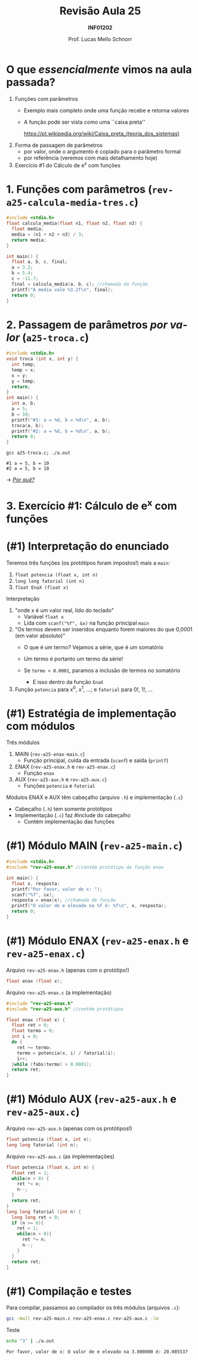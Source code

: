 # -*- coding: utf-8 -*-
# -*- mode: org -*-
#+startup: beamer overview indent
#+LANGUAGE: pt-br
#+TAGS: noexport(n)
#+EXPORT_EXCLUDE_TAGS: noexport
#+EXPORT_SELECT_TAGS: export

#+Title: Revisão Aula 25
#+Subtitle: *INF01202*
#+Author: Prof. Lucas Mello Schnorr
#+Date: \copyleft

#+LaTeX_CLASS: beamer
#+LaTeX_CLASS_OPTIONS: [xcolor=dvipsnames]
#+OPTIONS: title:nil H:1 num:t toc:nil \n:nil @:t ::t |:t ^:t -:t f:t *:t <:t
#+LATEX_HEADER: \input{org-babel.tex}
#+LATEX_HEADER: \usepackage{amsmath}
#+LATEX_HEADER: \usepackage{systeme}

#+latex: \newcommand{\mytitle}{Revisão Aula 25}
#+latex: \mytitleslide

* Configuração                                                     :noexport:

#+BEGIN_SRC emacs-lisp
(setq org-latex-listings 'minted
      org-latex-packages-alist '(("" "minted"))
      org-latex-pdf-process
      '("pdflatex -shell-escape -interaction nonstopmode -output-directory %o %f"
        "pdflatex -shell-escape -interaction nonstopmode -output-directory %o %f"))
(setq org-latex-minted-options
       '(("frame" "lines")
         ("fontsize" "\\scriptsize")))
#+END_SRC

#+RESULTS:
| frame    | lines       |
| fontsize | \scriptsize |

* O que /essencialmente/ vimos na aula passada?

1. Funções com parâmetros
   - Exemplo mais completo onde uma função recebe e retorna valores
   - A função pode ser vista como uma ``caixa preta'' @@latex:\\@@
     #+latex: {\scriptsize
     https://pt.wikipedia.org/wiki/Caixa_preta_(teoria_dos_sistemas)
     #+latex: }
2. Forma de passagem de parâmetros
   - por valor, onde o argumento é copiado para o parâmetro formal
   - por referência (veremos com mais detalhamento hoje)
3. Exercício #1 do Cálculo de e^x com funções

* 1. Funções com parâmetros @@latex:{\small@@ (~rev-a25-calcula-media-tres.c~) @@latex:}@@

#+attr_latex: :options fontsize=\normalsize
#+BEGIN_SRC C :tangle e/rev-a25-calcula-media-tres.c
#include <stdio.h>
float calcula_media(float n1, float n2, float n3) {
  float media;
  media = (n1 + n2 + n3) / 3;
  return media;
}

int main() {
  float a, b, c, final;
  a = 3.2;
  b = 5.4;
  c = -11.7;
  final = calcula_media(a, b, c); //chamada da função
  printf("A media vale %3.2f\n", final);
  return 0;
}
#+END_SRC

* 2. Passagem de parâmetros /por valor/ (~a25-troca.c~)

#+attr_latex: :options fontsize=\scriptsize
#+BEGIN_SRC C :tangle e/a25-troca.c
#include <stdio.h>
void troca (int x, int y) {
  int temp;
  temp = x;
  x = y;
  y = temp;
  return;
}
int main() {
  int a, b;
  a = 5;
  b = 10;
  printf("#1: a = %d, b = %d\n", a, b);
  troca(a, b);
  printf("#2: a = %d, b = %d\n", a, b);
  return 0;
}
#+END_SRC

#+begin_src shell :results output :exports both :dir e
gcc a25-troca.c; ./a.out
#+end_src

#+RESULTS:
: #1 a = 5, b = 10
: #2 a = 5, b = 10

\to _/Por quê?/_
* 3. Exercício #1: Cálculo de e^x com funções

#+latex: \cortesia{../../../Algoritmos/Edison/Teoricas/Aula018_-funcoes_comparametros_slide_27.pdf}{Prof. Edison Pignaton de Freitas}

* (#1) Interpretação do enunciado

Teremos três funções (os protótipos foram impostos!) mais a ~main~:
1. ~float potencia (float x, int n)~
2. ~long long fatorial (int n)~
3. ~float EnaX (float x)~

#+latex: \pause\fill

Interpretação
1. "onde x é um valor real, lido do teclado"
   - Variável ~float x~
   - Lida com ~scanf("%f", &x)~ na função principal ~main~
   #+latex: \pause
2. "Os termos devem ser inseridos enquanto forem maiores do que 0,0001
   (em valor absoluto)"
   - O que é um termo? Vejamos a série, que é um somatório
     #+BEGIN_EXPORT latex
     \begin{equation}
     e^x = \frac{x^0}{0!} + \frac{x^1}{1!} + \frac{x^2}{2!} + \frac{x^3}{3!} + ...
     \end{equation}
     #+END_EXPORT
     #+latex: \pause
   - Um termo é portanto um termo da série!
     #+latex: \pause
   - Se ~termo < 0.0001~, paramos a inclusão de termos no somatório
     - E isso dentro da função ~EnaX~
     #+latex: \pause
3. Função ~potencia~ para x^0, x^1, ...; e ~fatorial~ para 0!, 1!, ...

* (#1) Estratégia de implementação com módulos

Três módulos
1. MAIN (~rev-a25-enax-main.c~)
   - Função principal, cuida da entrada (~scanf~) e saída (~printf~)
2. ENAX (~rev-a25-enax.h~ e ~rev-a25-enax.c~)
   - Função ~enax~
3. AUX (~rev-a25-aux.h~ e ~rev-a25-aux.c~)
   - Funções ~potencia~ e ~fatorial~

#+latex: \vfill

Módulos ENAX e AUX têm cabeçalho (arquivo ~.h~) e implementação (~.c~)
- Cabeçalho (~.h~) tem somente protótipos
- Implementação (~.c~) faz #include do cabeçalho
  - Contém implementação das funções

* (#1) Módulo MAIN @@latex:{\small@@ (~rev-a25-main.c~) @@latex:}@@

#+attr_latex: :options fontsize=\normalsize
#+BEGIN_SRC C :tangle e/rev-a25-main.c
#include <stdio.h>
#include "rev-a25-enax.h" //contém protótipo da função enax

int main() {
  float x, resposta;
  printf("Por favor, valor de x: ");
  scanf("%f", &x);
  resposta = enax(x); //chamada de função
  printf("O valor de e elevado na %f é: %f\n", x, resposta);
  return 0;
}
#+END_SRC

* (#1) Módulo ENAX @@latex:{\small@@ (~rev-a25-enax.h~ e ~rev-a25-enax.c~) @@latex:}@@

Arquivo ~rev-a25-enax.h~ (apenas com o protótipo!)

#+BEGIN_SRC C :tangle e/rev-a25-enax.h :main no
float enax (float x);
#+END_SRC

#+latex: \pause

Arquivo ~rev-a25-enax.c~ (a implementação)

#+BEGIN_SRC C :tangle e/rev-a25-enax.c :main no
#include "rev-a25-enax.h"
#include "rev-a25-aux.h" //contém protótipos

float enax (float x) {
  float ret = 0;
  float termo = 0;
  int i = 0;
  do {
    ret += termo;
    termo = potencia(x, i) / fatorial(i);
    i++;
  }while (fabs(termo) > 0.0001);
  return ret;
}
#+END_SRC

* (#1) Módulo AUX @@latex:{\small@@ (~rev-a25-aux.h~ e ~rev-a25-aux.c~) @@latex:}@@

Arquivo ~rev-a25-aux.h~ (apenas com os protótipos!)

#+BEGIN_SRC C :tangle e/rev-a25-aux.h :main no
float potencia (float x, int n);
long long fatorial (int n);
#+END_SRC

#+latex: \pause

Arquivo ~rev-a25-aux.c~ (as implementações)

#+latex: %\vspace{-0.3cm}\begin{multicols}{1}
#+attr_latex: :options fontsize=\scriptsize
#+BEGIN_SRC C :tangle e/rev-a25-aux.c :main no
float potencia (float x, int n) {
  float ret = 1;
  while(n > 0) {
    ret *= x;
    n--;
  }
  return ret;
}
long long fatorial (int n) {
  long long ret = 0;
  if (n >= 0){
    ret = 1;
    while(n > 0){
      ret *= n;
      n--;
    }
  }
  return ret;
}
#+END_SRC
#+latex: %\end{multicols}

* (#1) Compilação e testes

Para compilar, passamos ao compilador os três módulos (arquivos ~.c~):

#+BEGIN_SRC bash :results output :exports both :dir e
gcc -Wall rev-a25-main.c rev-a25-enax.c rev-a25-aux.c -lm
#+END_SRC

#+RESULTS:

Teste

#+BEGIN_SRC bash :results output :exports both :dir e
echo "3" | ./a.out
#+END_SRC

#+RESULTS:
: Por favor, valor de x: O valor de e elevado na 3.000000 é: 20.085537
